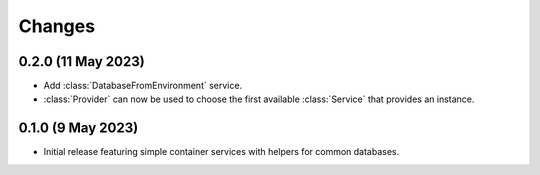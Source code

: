 Changes
=======

0.2.0 (11 May 2023)
-------------------

- Add :class:`DatabaseFromEnvironment` service.

- :class:`Provider` can now be used to choose the first available :class:`Service`
  that provides an instance.

0.1.0 (9 May 2023)
-------------------

- Initial release featuring simple container services with helpers for common databases.
